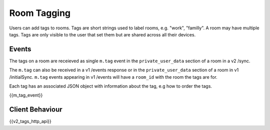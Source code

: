 Room Tagging
============

.. _module:tagging:

Users can add tags to rooms. Tags are short strings used to label rooms, e.g.
"work", "familly". A room may have multiple tags. Tags are only visible to the
user that set them but are shared across all their devices.

Events
------

The tags on a room are receieved as single ``m.tag`` event in the
``private_user_data`` section of a room in a v2 /sync.

The ``m.tag`` can also be received in a v1 /events response or in the
``private_user_data`` section of a room in v1 /initialSync. ``m.tag``
events appearing in v1 /events will have a ``room_id`` with the room
the tags are for.

Each tag has an associated JSON object with information about the tag, e.g how
to order the tags.

{{m_tag_event}}

Client Behaviour
----------------

{{v2_tags_http_api}}
